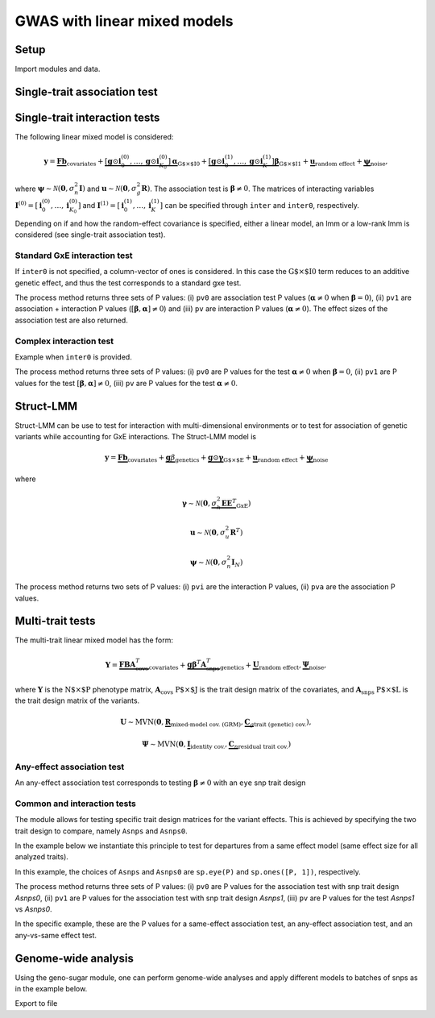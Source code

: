 .. _python:

*****************************
GWAS with linear mixed models
*****************************

Setup
^^^^^

Import modules and data.

.. testcode::

    import os
    import numpy as np
    from numpy.random import RandomState
    import pandas as pd
    import scipy as sp
    import scipy.linalg as la
    from limix_core.util.preprocess import gaussianize
    from limix_lmm import download, unzip
    from pandas_plink import read_plink
    random = RandomState(1)

    # download data
    download("http://www.ebi.ac.uk/~casale/data_structlmm.zip")
    unzip("data_structlmm.zip")

    # import snp data
    bedfile = "data_structlmm/chrom22_subsample20_maf0.10"
    (bim, fam, G) = read_plink(bedfile, verbose=False)

    # consider the first 100 snps
    snps = G[:100].compute().T

    # define genetic relatedness matrix
    W_R = random.randn(fam.shape[0], 20)
    R = sp.dot(W_R, W_R.T)
    R/= R.diagonal().mean()
    S_R, U_R = la.eigh(R)

    # load phenotype data
    phenofile = "data_structlmm/expr.csv"
    dfp = pd.read_csv(phenofile, index_col=0)
    pheno = gaussianize(dfp.loc["gene1"].values[:, None])

    # define covs
    covs = sp.ones([pheno.shape[0], 1])


Single-trait association test
^^^^^^^^^^^^^^^^^^^^^^^^^^^^^


Single-trait interaction tests
^^^^^^^^^^^^^^^^^^^^^^^^^^^^^^

The following linear mixed model is considered:

.. math::
    \mathbf{y} =
    \underbrace{\mathbf{F}\mathbf{b}}_{\text{covariates}}+
    \underbrace{\left[\mathbf{g}\odot\mathbf{i}^{(0)}_0,\dots,
        \mathbf{g}\odot\mathbf{i}^{(0)}_{K_0}\right]
        \boldsymbol{\alpha}}_{\text{G$\times$I0}}+
    \underbrace{\left[\mathbf{g}\odot\mathbf{i}^{(1)}_0,\dots,
        \mathbf{g}\odot\mathbf{i}^{(1)}_{K}\right]
        \boldsymbol{\beta}}_{\text{G$\times$I1}}+
    \underbrace{\mathbf{u}}_{\text{random effect}}+
    \underbrace{\boldsymbol{\psi}}_{\text{noise}},

where
:math:`\boldsymbol{\psi}\sim\mathcal{N}\left(\mathbf{0}, \sigma_n^2\mathbf{I}\right)`
and
:math:`\mathbf{u}\sim\mathcal{N}\left(\mathbf{0}, \sigma_g^2\mathbf{R}\right)`.
The association test is :math:`\boldsymbol{\beta}\neq{0}`.
The matrices of interacting variables
:math:`\mathbf{I}^{(0)}=\left[\mathbf{i}^{(0)}_0,\dots,\mathbf{i}^{(0)}_{K_0}\right]`
and
:math:`\mathbf{I}^{(1)}=\left[\mathbf{i}^{(1)}_0,\dots,\mathbf{i}^{(1)}_{K}\right]`
can be specified through ``inter`` and ``inter0``, respectively.

Depending on if and how the random-effect covariance is specified,
either a linear model, an lmm or a low-rank lmm is considered (see single-trait
association test).

Standard GxE interaction test
~~~~~~~~~~~~~~~~~~~~~~~~~~~~~

If ``inter0`` is not specified, a column-vector of ones is considered.
In this case the :math:`\text{G$\times$I0}` term reduces to an additive genetic effect,
and thus the test corresponds to a standard gxe test.

.. testcode::

    # generate interacting variables (environment)
    random = RandomState(1)
    inter = random.randn(pheno.shape[0], 1)

    # add additive environment as covariate
    _covs = sp.concatenate([covs, inter], 1)

    # interaction test
    lmi = GWAS_LMM(pheno, covs=_covs, inter=inter, verbose=True)
    res = lmi.process(snps)
    print(res.head())

.. testoutput::

    Model: lm
            pv1       pv0        pv     beta0
    0  0.838593  0.566320  0.878988  0.081838
    1  0.113650  0.790649  0.038591 -0.025957
    2  0.271806  0.913387  0.107303 -0.010669
    3  0.407792  0.206818  0.654374 -0.162842
    4  0.101433  0.201112  0.086281 -0.109963


The process method returns three sets of P values:
(i) ``pv0`` are association test P values (:math:`\boldsymbol{\alpha}\neq{0}` when
:math:`\boldsymbol{\beta}={0}`),
(ii) ``pv1`` are association + interaction P values
(:math:`\left[\boldsymbol{\beta}, \boldsymbol{\alpha}\right]\neq{0}`) and
(iii) ``pv`` are interaction P values (:math:`\boldsymbol{\alpha}\neq{0}`).
The effect sizes of the association test are also returned.


Complex interaction test
~~~~~~~~~~~~~~~~~~~~~~~~

Example when ``inter0`` is provided.


.. testcode::

    # generate interacting variables to condition on
    random = RandomState(1)
    inter0 = random.randn(pheno.shape[0], 1)

    # generate interacting variables to test
    inter = random.randn(pheno.shape[0], 1)

    # add additive environment as covariate
    _covs = sp.concatenate([covs, inter0, inter], 1)

    # interaction test
    lmi = GWAS_LMM(pheno, covs=covs, inter=inter, inter0=inter0, verbose=True)
    res = lmi.process(snps)
    print(res.head())

.. testoutput::

            pv1       pv0        pv
    0  0.440999  0.381090  0.350889
    1  0.069124  0.097546  0.106965
    2  0.099507  0.136465  0.121514
    3  0.161068  0.462403  0.077728
    4  0.936849  0.832067  0.769978


The process method returns three sets of P values:
(i) ``pv0`` are P values for the test :math:`\boldsymbol{\alpha}\neq{0}`
when :math:`\boldsymbol{\beta}={0}`,
(ii) ``pv1`` are P values for the test
:math:`\left[\boldsymbol{\beta}, \boldsymbol{\alpha}\right]\neq{0}`,
(iii) ``pv`` are P values for the test
:math:`\boldsymbol{\alpha}\neq{0}`.


Struct-LMM
^^^^^^^^^^

Struct-LMM can be use to test for interaction with multi-dimensional environments or
to test for association of genetic variants while accounting for GxE interactions.
The Struct-LMM model is

.. math::
    \mathbf{y}=
    \underbrace{\mathbf{F}\mathbf{b}}_{\text{covariates}}+
    \underbrace{\mathbf{g}\beta}_{\text{genetics}}+
    \underbrace{\mathbf{g}\odot\boldsymbol{\gamma}}_{\text{G$\times$E}}+
    \underbrace{\mathbf{u}}_{\text{random effect}}+
    \underbrace{\boldsymbol{\psi}}_{\text{noise}}

where

.. math::
    \boldsymbol{\gamma}\sim\mathcal{N}(\mathbf{0},
    \underbrace{\sigma^2_h\boldsymbol{EE}^T}_{\text{GxE}})

.. math::
    \mathbf{u}\sim\mathcal{N}(\mathbf{0}, \sigma_u^2\mathbf{R}^T)

.. math::
    \boldsymbol{\psi}\sim\mathcal{N}(\mathbf{0}, \sigma_n^2\mathbf{I}_N)


.. testcode::

    from limix.qtl import GWAS_StructLMM

    random = RandomState(1)
    envs = random.randn(pheno.shape[0], 30)

    slmm = GWAS_StructLMM(pheno, envs, covs=covs, tests=['inter', 'assoc'],
                          verbose=True)
    res = slmm.process(snps[:,:5])
    print(res.head())

.. testoutput::

            pvi       pva
    0  0.991105  0.926479
    1  0.956181  0.984790
    2  0.954051  0.989192
    3  0.997851  0.393730
    4  0.946831  0.375530

The process method returns two sets of P values:
(i) ``pvi`` are the interaction P values,
(ii) ``pva`` are the association P values.


Multi-trait tests
^^^^^^^^^^^^^^^^^

The multi-trait linear mixed model has the form:

.. math::
    \mathbf{Y} =
    \underbrace{\mathbf{F}\mathbf{B}\mathbf{A}^T_{\text{covs}}}_{\text{covariates}}+
    \underbrace{\mathbf{g}\boldsymbol{\beta}^T\mathbf{A}^T_{\text{snps}}}_{\text{genetics}}+
    \underbrace{\mathbf{U}}_{\text{random effect}},
    \underbrace{\boldsymbol{\Psi}}_{\text{noise}},

where :math:`\mathbf{Y}` is the :math:`\text{N$\times$P}` phenotype matrix,
:math:`\mathbf{A}_{\text{covs}}` :math:`\text{P$\times$J}` is the trait design matrix
of the covariates, and
:math:`\mathbf{A}_{\text{snps}}` :math:`\text{P$\times$L}` is the trait design matrix
of the variants.

.. math::
    \mathbf{U}\sim\text{MVN}\left(\mathbf{0},
    \underbrace{\mathbf{R}}_{\text{mixed-model cov. (GRM)}},
    \underbrace{\mathbf{C}_g}_{\text{trait (genetic) cov.}}
    \right),

.. math::
    \boldsymbol{\Psi}\sim\text{MVN}\left(\mathbf{0},
    \underbrace{\mathbf{I}}_{\text{identity cov.}},
    \underbrace{\mathbf{C}_n}_{\text{residual trait cov.}}
    \right)


Any-effect association test
~~~~~~~~~~~~~~~~~~~~~~~~~~~

An any-effect association test corresponds to testing :math:`\boldsymbol{\beta}\neq{0}`
with an ``eye`` snp trait design

.. testcode::

    from limix.qtl import GWAS_MTLMM

    P = 4
    random = RandomState(1)
    phenos = random.randn(pheno.shape[0], P)

    Asnps = sp.eye(P)
    mtlmm = GWAS_MTLMM(phenos, covs=covs, Asnps=Asnps, eigh_R=(S_R, U_R), verbose=True)
    res = mtlmm.process(snps)
    print(res.head())

.. testoutput::

    Marginal likelihood optimization.
    ('Converged:', True)
    Time elapsed: 0.25 s
    Log Marginal Likelihood: 540.8991353.
    Gradient norm: 0.0037459.
             pv
    0  0.588783
    1  0.517333
    2  0.715508
    3  0.727924
    4  0.859793


Common and interaction tests
~~~~~~~~~~~~~~~~~~~~~~~~~~~~

The module allows for testing specific trait design matrices for the variant effects.
This is achieved by specifying the two trait design to compare, namely ``Asnps`` and
``Asnps0``.

In the example below we instantiate this principle to test for departures from
a same effect model (same effect size for all analyzed traits).

In this example, the choices of ``Asnps`` and ``Asnps0``
are ``sp.eye(P)`` and ``sp.ones([P, 1])``, respectively.

.. testcode::

    Asnps = sp.eye(P)
    Asnps0 = sp.ones([P, 1])
    mtlmm = GWAS_MTLMM(phenos, covs=covs, Asnps=Asnps, Asnps0=Asnps0, eigh_R=(S_R, U_R),
                       verbose=True)
    res = mtlmm.process(snps)
    print(res.head())

.. testoutput::

    Marginal likelihood optimization.
    ('Converged:', True)
    Time elapsed: 0.25 s
    Log Marginal Likelihood: 540.8991353.
    Gradient norm: 0.0037459.
            pv1       pv0        pv
    0  0.588783  0.347447  0.586021
    1  0.517333  0.369855  0.485662
    2  0.715508  0.504226  0.644940
    3  0.727924  0.249909  0.868777
    4  0.859793  0.772237  0.746886

The process method returns three sets of P values:
(i) ``pv0`` are P values for the association test with snp trait design `Asnps0`,
(ii) ``pv1`` are P values for the association test with snp trait design `Asnps1`,
(iii) ``pv`` are P values for the test `Asnps1` vs `Asnps0`.

In the specific example, these are the P values for
a same-effect association test,
an any-effect association test,
and an any-vs-same effect test.


Genome-wide analysis
^^^^^^^^^^^^^^^^^^^^

Using the geno-sugar module, one can perform genome-wide analyses and
apply different models to batches of snps as in the example below.

.. testcode::

    from sklearn.impute import SimpleImputer
    import geno_sugar as gs
    import geno_sugar.preprocess as prep
    from limix_lmm.util import append_res


    # slice of genome to analyze
    Isnp = gs.is_in(bim, ("22", 17500000, 18000000))
    G, bim = gs.snp_query(G, bim, Isnp)

    # define geno preprocessing function for geno-wide analysis
    imputer = SimpleImputer(missing_values=np.nan, strategy="mean")
    preprocess = prep.compose(
        [
            prep.filter_by_missing(max_miss=0.10),
            prep.impute(imputer),
            prep.filter_by_maf(min_maf=0.10),
            prep.standardize(),
        ]
    )

    # slide large genetic region using batches of 200 variants
    res = []
    queue = gs.GenoQueue(G, bim, batch_size=200, preprocess=preprocess)
    for _G, _bim in queue:

        _res = {}
        _res['lm'] = lm.process(_G)
        _res['lmm'] = lmm.process(_G)
        _res['lrlmm'] = lrlmm.process(_G)
        _res = append_res(_bim, _res)
        res.append(_res)

    res = pd.concat(res)
    print(res.head())

.. testcode::

    .. read 200 / 994 variants (20.12%)
    .. read 400 / 994 variants (40.24%)
    .. read 600 / 994 variants (60.36%)
    .. read 800 / 994 variants (80.48%)
    .. read 994 / 994 variants (100.00%)
      chrom         snp   cm       pos a0 a1     ...         lm_pv   lm_beta    lmm_pv  lmm_beta  lrlmm_pv  lrlmm_beta
    0    22  rs17204993  0.0  17500036  C  T     ...      0.467405  0.043858  0.467826  0.043816  0.467405    0.043858
    1    22   rs2399166  0.0  17501647  T  C     ...      0.685198  0.024473  0.685536  0.024446  0.685198    0.024473
    2    22  rs62237458  0.0  17502191  A  G     ...      0.353895  0.055932  0.354078  0.055911  0.353895    0.055932
    3    22   rs5994134  0.0  17503328  A  C     ...      0.897661  0.007766  0.897844  0.007752  0.897661    0.007766
    4    22   rs9605194  0.0  17503403  A  G     ...      0.304653 -0.061921  0.304838 -0.061896  0.304653   -0.061921

    [5 rows x 13 columns]

Export to file

.. testcode::

    # export
    print("Exporting to out/")
    if not os.path.exists("out"):
        os.makedirs("out")
    res.reset_index(inplace=True, drop=True)
    res.to_csv("out/res_lmm.csv", index=False)

